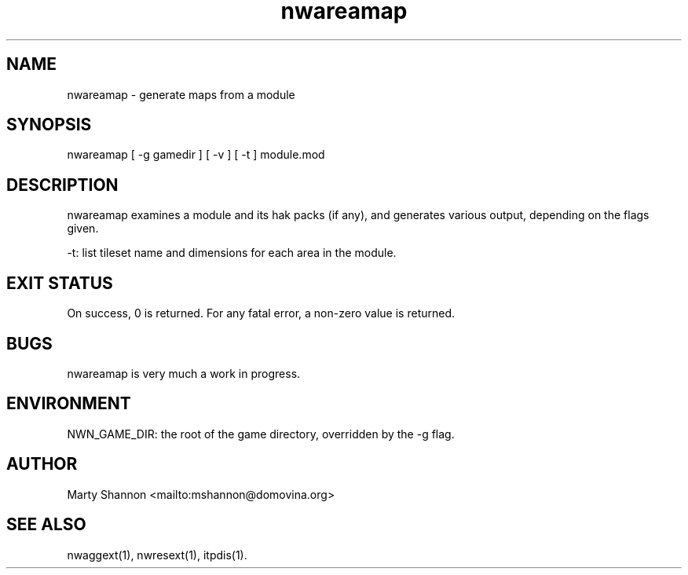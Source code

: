 .TH nwareamap 1 2003/08/30 libnw-1.30.02
.SH "NAME"
nwareamap \- generate maps from a module
.SH "SYNOPSIS"
nwareamap [ -g gamedir ] [ -v ] [ -t ] module.mod
.SH "DESCRIPTION"
nwareamap examines a module and its hak packs (if any), and generates
various output, depending on the flags given.
.P
-t: list tileset name and dimensions for each area in the module.
.SH "EXIT STATUS"
On success, 0 is returned.
For any fatal error, a non-zero value is returned.
.SH "BUGS"
nwareamap is very much a work in progress.
.SH "ENVIRONMENT"
NWN_GAME_DIR: the root of the game directory, overridden by the -g flag.
.SH "AUTHOR"
Marty Shannon <mailto:mshannon@domovina.org>
.SH "SEE ALSO"
nwaggext(1),
nwresext(1),
itpdis(1).
